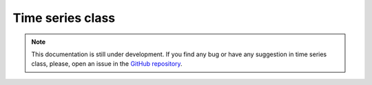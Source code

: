 Time series class
-----------------

.. note::
    This documentation is still under development. If you find any bug or have any suggestion in time series class, please, open an issue in the `GitHub repository <https://github.com/baobabsoluciones/mango>`_.
